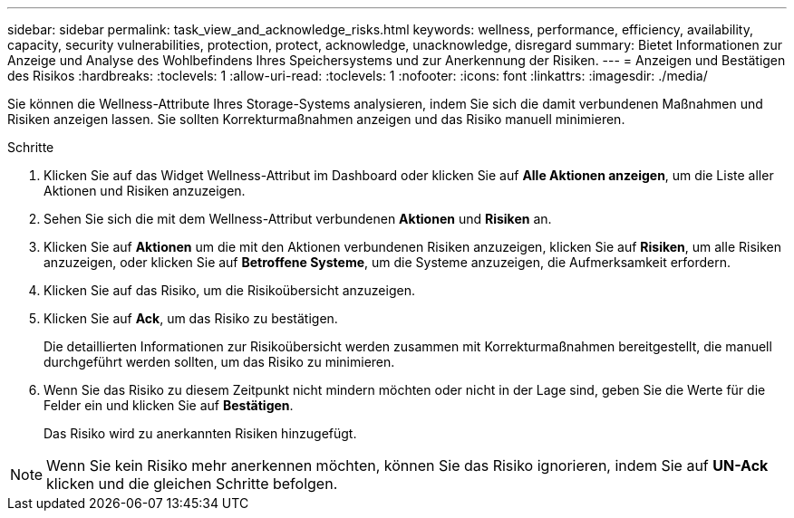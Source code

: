 ---
sidebar: sidebar 
permalink: task_view_and_acknowledge_risks.html 
keywords: wellness, performance, efficiency, availability, capacity, security vulnerabilities, protection, protect, acknowledge, unacknowledge, disregard 
summary: Bietet Informationen zur Anzeige und Analyse des Wohlbefindens Ihres Speichersystems und zur Anerkennung der Risiken. 
---
= Anzeigen und Bestätigen des Risikos
:hardbreaks:
:toclevels: 1
:allow-uri-read: 
:toclevels: 1
:nofooter: 
:icons: font
:linkattrs: 
:imagesdir: ./media/


[role="lead"]
Sie können die Wellness-Attribute Ihres Storage-Systems analysieren, indem Sie sich die damit verbundenen Maßnahmen und Risiken anzeigen lassen. Sie sollten Korrekturmaßnahmen anzeigen und das Risiko manuell minimieren.

.Schritte
. Klicken Sie auf das Widget Wellness-Attribut im Dashboard oder klicken Sie auf *Alle Aktionen anzeigen*, um die Liste aller Aktionen und Risiken anzuzeigen.
. Sehen Sie sich die mit dem Wellness-Attribut verbundenen *Aktionen* und *Risiken* an.
. Klicken Sie auf *Aktionen* um die mit den Aktionen verbundenen Risiken anzuzeigen, klicken Sie auf *Risiken*, um alle Risiken anzuzeigen, oder klicken Sie auf *Betroffene Systeme*, um die Systeme anzuzeigen, die Aufmerksamkeit erfordern.
. Klicken Sie auf das Risiko, um die Risikoübersicht anzuzeigen.
. Klicken Sie auf *Ack*, um das Risiko zu bestätigen.
+
Die detaillierten Informationen zur Risikoübersicht werden zusammen mit Korrekturmaßnahmen bereitgestellt, die manuell durchgeführt werden sollten, um das Risiko zu minimieren.

. Wenn Sie das Risiko zu diesem Zeitpunkt nicht mindern möchten oder nicht in der Lage sind, geben Sie die Werte für die Felder ein und klicken Sie auf *Bestätigen*.
+
Das Risiko wird zu anerkannten Risiken hinzugefügt.




NOTE: Wenn Sie kein Risiko mehr anerkennen möchten, können Sie das Risiko ignorieren, indem Sie auf *UN-Ack* klicken und die gleichen Schritte befolgen.

